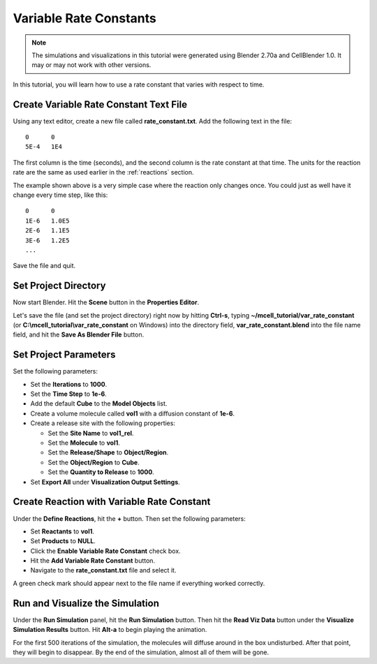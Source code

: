 .. _variable_rxn_rates:

*********************************************
Variable Rate Constants
*********************************************

.. Git Repo SHA1 ID: 3520f8694d61c81424ff15ff9e7a432e42f0623f

.. note::

    The simulations and visualizations in this tutorial were generated using
    Blender 2.70a and CellBlender 1.0. It may or may not work with other
    versions.

In this tutorial, you will learn how to use a rate constant that varies with
respect to time.

Create Variable Rate Constant Text File
---------------------------------------------

Using any text editor, create a new file called **rate_constant.txt**. Add the
following text in the file::

    0      0
    5E-4   1E4

The first column is the time (seconds), and the second column is the rate
constant at that time. The units for the reaction rate are the same as used
earlier in the :ref:`reactions` section. 

The example shown above is a very simple case where the reaction only changes
once. You could just as well have it change every time step, like this::

    0      0
    1E-6   1.0E5
    2E-6   1.1E5
    3E-6   1.2E5
    ...

Save the file and quit.

Set Project Directory
---------------------------------------------

Now start Blender. Hit the **Scene** button in the **Properties Editor**. 

.. image:: ./images/scene_button.png

Let's save the file (and set the project directory) right now by hitting
**Ctrl-s**, typing **~/mcell_tutorial/var_rate_constant** (or
**C:\\mcell_tutorial\\var_rate_constant** on Windows) into the directory field,
**var_rate_constant.blend** into the file name field, and hit the **Save As
Blender File** button.

Set Project Parameters
---------------------------------------------

Set the following parameters:

* Set the **Iterations** to **1000**.
* Set the **Time Step** to **1e-6**.
* Add the default **Cube** to the **Model Objects** list.
* Create a volume molecule called **vol1** with a diffusion constant of
  **1e-6**.
* Create a release site with the following properties:

  * Set the **Site Name** to **vol1_rel**.
  * Set the **Molecule** to **vol1**.
  * Set the **Release/Shape** to **Object/Region**.
  * Set the **Object/Region** to **Cube**.
  * Set the **Quantity to Release** to **1000**.

* Set **Export All** under **Visualization Output Settings**.

Create Reaction with Variable Rate Constant
---------------------------------------------

Under the **Define Reactions**, hit the **+** button. Then set the following
parameters:

* Set **Reactants** to **vol1**.
* Set **Products** to **NULL**.
* Click the **Enable Variable Rate Constant** check box.
* Hit the **Add Variable Rate Constant** button.
* Navigate to the **rate_constant.txt** file and select it.

A green check mark should appear next to the file name if everything worked
correctly.

.. image:: ./images/var_rate_constant/var_rate_constant.png

Run and Visualize the Simulation
---------------------------------------------

Under the **Run Simulation** panel, hit the **Run Simulation** button. Then hit
the **Read Viz Data** button under the **Visualize Simulation Results** button.
Hit **Alt-a** to begin playing the animation.

For the first 500 iterations of the simulation, the molecules will diffuse
around in the box undisturbed. After that point, they will begin to disappear.
By the end of the simulation, almost all of them will be gone.
